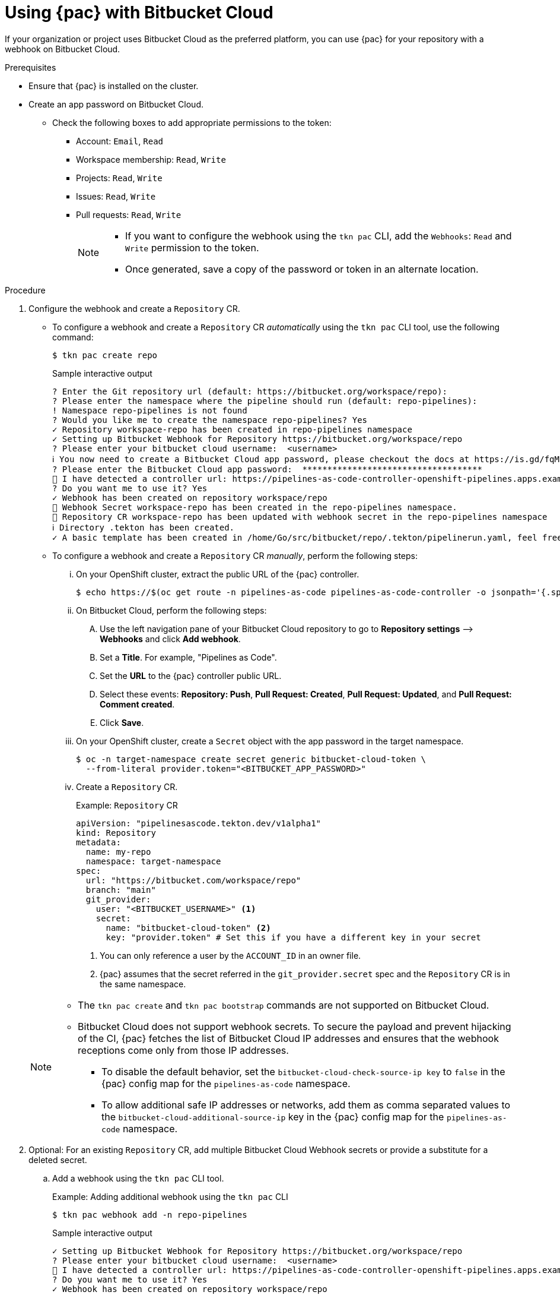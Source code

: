 // This module is included in the following assembly:
//
// *cicd/pipelines/using-pipelines-as-code.adoc

:_content-type: PROCEDURE
[id="using-pipelines-as-code-with-bitbucket-cloud_{context}"]
= Using {pac} with Bitbucket Cloud

[role="_abstract"]
If your organization or project uses Bitbucket Cloud as the preferred platform, you can use {pac} for your repository with a webhook on Bitbucket Cloud.

[discrete]
.Prerequisites

* Ensure that {pac} is installed on the cluster.

* Create an app password on Bitbucket Cloud.

** Check the following boxes to add appropriate permissions to the token:
*** Account: `Email`, `Read`
*** Workspace membership: `Read`, `Write`
*** Projects: `Read`, `Write`
*** Issues: `Read`, `Write`
*** Pull requests: `Read`, `Write`
+
[NOTE]
====
* If you want to configure the webhook using the `tkn pac` CLI, add the `Webhooks`: `Read` and `Write` permission to the token.

* Once generated, save a copy of the password or token in an alternate location.
====

[discrete]
.Procedure

. Configure the webhook and create a `Repository` CR.

** To configure a webhook and create a `Repository` CR _automatically_ using the `tkn pac` CLI tool, use the following command:
+
[source,terminal]
----
$ tkn pac create repo
----
+
.Sample interactive output
[source,terminal]
----
? Enter the Git repository url (default: https://bitbucket.org/workspace/repo):
? Please enter the namespace where the pipeline should run (default: repo-pipelines):
! Namespace repo-pipelines is not found
? Would you like me to create the namespace repo-pipelines? Yes
✓ Repository workspace-repo has been created in repo-pipelines namespace
✓ Setting up Bitbucket Webhook for Repository https://bitbucket.org/workspace/repo
? Please enter your bitbucket cloud username:  <username>
ℹ ️You now need to create a Bitbucket Cloud app password, please checkout the docs at https://is.gd/fqMHiJ for the required permissions
? Please enter the Bitbucket Cloud app password:  ************************************
👀 I have detected a controller url: https://pipelines-as-code-controller-openshift-pipelines.apps.example.com
? Do you want me to use it? Yes
✓ Webhook has been created on repository workspace/repo
🔑 Webhook Secret workspace-repo has been created in the repo-pipelines namespace.
🔑 Repository CR workspace-repo has been updated with webhook secret in the repo-pipelines namespace
ℹ Directory .tekton has been created.
✓ A basic template has been created in /home/Go/src/bitbucket/repo/.tekton/pipelinerun.yaml, feel free to customize it.
----

** To configure a webhook and create a `Repository` CR _manually_, perform the following steps:

... On your OpenShift cluster, extract the public URL of the {pac} controller.
+
[source,terminal]
----
$ echo https://$(oc get route -n pipelines-as-code pipelines-as-code-controller -o jsonpath='{.spec.host}')
----

... On Bitbucket Cloud, perform the following steps:

.... Use the left navigation pane of your Bitbucket Cloud repository to go to *Repository settings* –> *Webhooks* and click *Add webhook*.

.... Set a *Title*. For example, "Pipelines as Code".

.... Set the *URL* to the {pac} controller public URL.

.... Select these events: *Repository: Push*, *Pull Request: Created*, *Pull Request: Updated*, and *Pull Request: Comment created*.

.... Click *Save*.

... On your OpenShift cluster, create a `Secret` object with the app password in the target namespace.
+
[source,terminal]
----
$ oc -n target-namespace create secret generic bitbucket-cloud-token \
  --from-literal provider.token="<BITBUCKET_APP_PASSWORD>"
----

... Create a `Repository` CR.
+
.Example: `Repository` CR
[source,yaml]
----
apiVersion: "pipelinesascode.tekton.dev/v1alpha1"
kind: Repository
metadata:
  name: my-repo
  namespace: target-namespace
spec:
  url: "https://bitbucket.com/workspace/repo"
  branch: "main"
  git_provider:
    user: "<BITBUCKET_USERNAME>" <1>
    secret:
      name: "bitbucket-cloud-token" <2>
      key: "provider.token" # Set this if you have a different key in your secret
----
<1> You can only reference a user by the `ACCOUNT_ID` in an owner file.
<2> {pac} assumes that the secret referred in the `git_provider.secret` spec and the `Repository` CR is in the same namespace.

+
[NOTE]
====
* The `tkn pac create` and `tkn pac bootstrap` commands are not supported on Bitbucket Cloud.

* Bitbucket Cloud does not support webhook secrets. To secure the payload and prevent hijacking of the CI, {pac} fetches the list of Bitbucket Cloud IP addresses and ensures that the webhook receptions come only from those IP addresses.
** To disable the default behavior, set the `bitbucket-cloud-check-source-ip key` to `false` in the {pac} config map for the `pipelines-as-code` namespace.
** To allow additional safe IP addresses or networks, add them as comma separated values to the `bitbucket-cloud-additional-source-ip` key in the {pac} config map for the `pipelines-as-code` namespace.
====

. Optional: For an existing `Repository` CR, add multiple Bitbucket Cloud Webhook secrets or provide a substitute for a deleted secret.

.. Add a webhook using the `tkn pac` CLI tool.
+
.Example: Adding additional webhook using the `tkn pac` CLI
[source,terminal]
----
$ tkn pac webhook add -n repo-pipelines
----
+
.Sample interactive output
[source,terminal]
----
✓ Setting up Bitbucket Webhook for Repository https://bitbucket.org/workspace/repo
? Please enter your bitbucket cloud username:  <username>
👀 I have detected a controller url: https://pipelines-as-code-controller-openshift-pipelines.apps.example.com
? Do you want me to use it? Yes
✓ Webhook has been created on repository workspace/repo
🔑 Secret workspace-repo has been updated with webhook secret in the repo-pipelines namespace.
----
+
[NOTE]
====
Use the `[-n <namespace>]` option with the `tkn pac webhook add` command only when the `Repository` CR exists in a namespace other than the default namespace.
====

.. Update the `webhook.secret` key in the existing OpenShift `Secret` object.

. Optional: For an existing `Repository` CR, update the personal access token.

** Update the personal access token using the `tkn pac` CLI tool.
+
.Example: Updating personal access token using the `tkn pac` CLI
[source,terminal]
----
$ tkn pac webhook update-token -n repo-pipelines
----
+
.Sample interactive output
[source,terminal]
----
? Please enter your personal access token:  ****************************************
🔑 Secret owner-repo has been updated with new personal access token in the repo-pipelines namespace.
----
+
[NOTE]
====
Use the `[-n <namespace>]` option with the `tkn pac webhook update-token` command only when the `Repository` CR exists in a namespace other than the default namespace.
====

** Alternatively, update the personal access token by modifying the `Repository` CR.

... Find the name of the secret in the `Repository` CR.
+
[source,yaml]
----
...
spec:
  git_provider:
    user: "<BITBUCKET_USERNAME>"
    secret:
      name: "bitbucket-cloud-token"
      key: "provider.token"
...
----

... Use the `oc patch` command to update the values of the `$password` in the `$target_namespace` namespace.
+
[source,terminal]
----
$ oc -n $target_namespace patch secret bitbucket-cloud-token -p "{\"data\": {\"provider.token\": \"$(echo -n $NEW_TOKEN|base64 -w0)\"}}"
----

